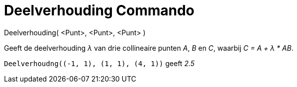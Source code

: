 = Deelverhouding Commando
:page-en: commands/AffineRatio_Command
ifdef::env-github[:imagesdir: /nl/modules/ROOT/assets/images]

Deelverhouding( <Punt>, <Punt>, <Punt> )

Geeft de deelverhouding _λ_ van drie collineaire punten _A_, _B_ en _C_, waarbij _C = A + λ * AB_.

[EXAMPLE]
====

`++Deelverhoudng((-1, 1), (1, 1), (4, 1))++` geeft _2.5_

====
